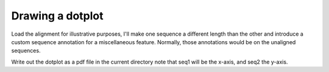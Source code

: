 Drawing a dotplot
=================

.. sectionauthor:: Gavin Huttley

.. doctest::

    >>> from cogent import LoadSeqs
    >>> from cogent.core import annotation
    >>> from cogent.draw import dotplot

Load the alignment for illustrative purposes, I'll make one sequence a different length than the other and introduce a custom sequence annotation for a miscellaneous feature. Normally, those annotations would be on the unaligned sequences.

.. doctest::

    >>> aln = LoadSeqs("data/test.paml")
    >>> feature = aln.addAnnotation(annotation.Feature, "misc_feature",
    ...                             "pprobs", [(38, 55)])
    >>> seq1 = aln.getSeq('NineBande')[10:-3]
    >>> seq2 = aln.getSeq('DogFaced')

Write out the dotplot as a pdf file in the current directory note that seq1 will be the x-axis, and seq2 the y-axis.

.. doctest::

    >>> dp = dotplot.Display2D(seq1,seq2)
    >>> filename = 'dotplot_example.pdf'
    >>> dp.drawToPDF(filename)

.. clean up

.. doctest::
    :hide:
    
    >>> import os
    >>> os.remove('dotplot_example.pdf')

